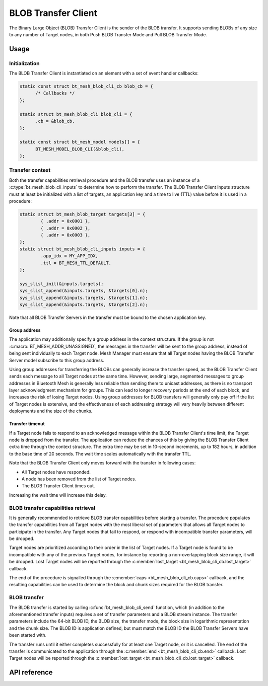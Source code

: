 .. _bluetooth_mesh_blob_cli:

BLOB Transfer Client
####################

The Binary Large Object (BLOB) Transfer Client is the sender of the BLOB transfer. It supports
sending BLOBs of any size to any number of Target nodes, in both Push BLOB Transfer Mode and Pull
BLOB Transfer Mode.

Usage
*****

Initialization
==============

The BLOB Transfer Client is instantiated on an element with a set of event handler callbacks:

.. code-block:: C

   static const struct bt_mesh_blob_cli_cb blob_cb = {
         /* Callbacks */
   };

   static struct bt_mesh_blob_cli blob_cli = {
         .cb = &blob_cb,
   };

   static const struct bt_mesh_model models[] = {
         BT_MESH_MODEL_BLOB_CLI(&blob_cli),
   };

Transfer context
================

Both the transfer capabilities retrieval procedure and the BLOB transfer uses an instance of a
:c:type:`bt_mesh_blob_cli_inputs` to determine how to perform the transfer. The BLOB Transfer Client
Inputs structure must at least be initialized with a list of targets, an application key and a time
to live (TTL) value before it is used in a procedure:

.. code-block:: c

   static struct bt_mesh_blob_target targets[3] = {
           { .addr = 0x0001 },
           { .addr = 0x0002 },
           { .addr = 0x0003 },
   };
   static struct bt_mesh_blob_cli_inputs inputs = {
           .app_idx = MY_APP_IDX,
           .ttl = BT_MESH_TTL_DEFAULT,
   };

   sys_slist_init(&inputs.targets);
   sys_slist_append(&inputs.targets, &targets[0].n);
   sys_slist_append(&inputs.targets, &targets[1].n);
   sys_slist_append(&inputs.targets, &targets[2].n);

Note that all BLOB Transfer Servers in the transfer must be bound to the chosen application key.


Group address
-------------

The application may additionally specify a group address in the context structure. If the group is
not :c:macro:`BT_MESH_ADDR_UNASSIGNED`, the messages in the transfer will be sent to the group
address, instead of being sent individually to each Target node. Mesh Manager must ensure that all
Target nodes having the BLOB Transfer Server model subscribe to this group address.

Using group addresses for transferring the BLOBs can generally increase the transfer speed, as the
BLOB Transfer Client sends each message to all Target nodes at the same time. However, sending
large, segmented messages to group addresses in Bluetooth Mesh is generally less reliable than
sending them to unicast addresses, as there is no transport layer acknowledgment mechanism for
groups. This can lead to longer recovery periods at the end of each block, and increases the risk of
losing Target nodes. Using group addresses for BLOB transfers will generally only pay off if the
list of Target nodes is extensive, and the effectiveness of each addressing strategy will vary
heavily between different deployments and the size of the chunks.

Transfer timeout
----------------

If a Target node fails to respond to an acknowledged message within the BLOB Transfer Client's time
limit, the Target node is dropped from the transfer. The application can reduce the chances of this
by giving the BLOB Transfer Client extra time through the context structure. The extra time may be
set in 10-second increments, up to 182 hours, in addition to the base time of 20 seconds. The wait
time scales automatically with the transfer TTL.

Note that the BLOB Transfer Client only moves forward with the transfer in following cases:

* All Target nodes have responded.
* A node has been removed from the list of Target nodes.
* The BLOB Transfer Client times out.

Increasing the wait time will increase this delay.

BLOB transfer capabilities retrieval
====================================

It is generally recommended to retrieve BLOB transfer capabilities before starting a transfer. The
procedure populates the transfer capabilities from all Target nodes with the most liberal set of
parameters that allows all Target nodes to participate in the transfer. Any Target nodes that fail
to respond, or respond with incompatible transfer parameters, will be dropped.

Target nodes are prioritized according to their order in the list of Target nodes. If a Target node
is found to be incompatible with any of the previous Target nodes, for instance by reporting a
non-overlapping block size range, it will be dropped. Lost Target nodes will be reported through the
:c:member:`lost_target <bt_mesh_blob_cli_cb.lost_target>` callback.

The end of the procedure is signalled through the :c:member:`caps <bt_mesh_blob_cli_cb.caps>`
callback, and the resulting capabilities can be used to determine the block and chunk sizes required
for the BLOB transfer.

BLOB transfer
=============

The BLOB transfer is started by calling :c:func:`bt_mesh_blob_cli_send` function, which (in addition
to the aforementioned transfer inputs) requires a set of transfer parameters and a BLOB stream
instance. The transfer parameters include the 64-bit BLOB ID, the BLOB size, the transfer mode, the
block size in logarithmic representation and the chunk size. The BLOB ID is application defined, but
must match the BLOB ID the BLOB Transfer Servers have been started with.

The transfer runs until it either completes successfully for at least one Target node, or it is
cancelled. The end of the transfer is communicated to the application through the :c:member:`end
<bt_mesh_blob_cli_cb.end>` callback. Lost Target nodes will be reported through the
:c:member:`lost_target <bt_mesh_blob_cli_cb.lost_target>` callback.

API reference
*************

.. doxygengroup:: bt_mesh_blob_cli
